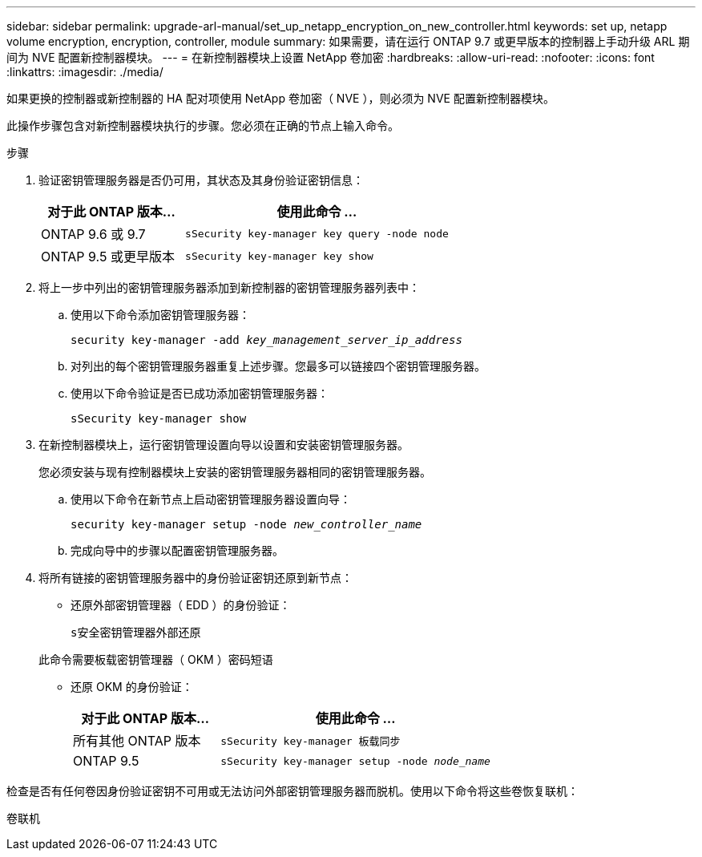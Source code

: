 ---
sidebar: sidebar 
permalink: upgrade-arl-manual/set_up_netapp_encryption_on_new_controller.html 
keywords: set up, netapp volume encryption, encryption, controller, module 
summary: 如果需要，请在运行 ONTAP 9.7 或更早版本的控制器上手动升级 ARL 期间为 NVE 配置新控制器模块。 
---
= 在新控制器模块上设置 NetApp 卷加密
:hardbreaks:
:allow-uri-read: 
:nofooter: 
:icons: font
:linkattrs: 
:imagesdir: ./media/


[role="lead"]
如果更换的控制器或新控制器的 HA 配对项使用 NetApp 卷加密（ NVE ），则必须为 NVE 配置新控制器模块。

此操作步骤包含对新控制器模块执行的步骤。您必须在正确的节点上输入命令。

.步骤
. 验证密钥管理服务器是否仍可用，其状态及其身份验证密钥信息：
+
[cols="35,65"]
|===
| 对于此 ONTAP 版本… | 使用此命令 ... 


| ONTAP 9.6 或 9.7 | `sSecurity key-manager key query -node node` 


| ONTAP 9.5 或更早版本 | `sSecurity key-manager key show` 
|===
. 将上一步中列出的密钥管理服务器添加到新控制器的密钥管理服务器列表中：
+
.. 使用以下命令添加密钥管理服务器：
+
`security key-manager -add _key_management_server_ip_address_`

.. 对列出的每个密钥管理服务器重复上述步骤。您最多可以链接四个密钥管理服务器。
.. 使用以下命令验证是否已成功添加密钥管理服务器：
+
`sSecurity key-manager show`



. 在新控制器模块上，运行密钥管理设置向导以设置和安装密钥管理服务器。
+
您必须安装与现有控制器模块上安装的密钥管理服务器相同的密钥管理服务器。

+
.. 使用以下命令在新节点上启动密钥管理服务器设置向导：
+
`security key-manager setup -node _new_controller_name_`

.. 完成向导中的步骤以配置密钥管理服务器。


. 将所有链接的密钥管理服务器中的身份验证密钥还原到新节点：
+
** 还原外部密钥管理器（ EDD ）的身份验证：
+
`s安全密钥管理器外部还原`

+
此命令需要板载密钥管理器（ OKM ）密码短语

** 还原 OKM 的身份验证：
+
[cols="35,65"]
|===
| 对于此 ONTAP 版本… | 使用此命令 ... 


| 所有其他 ONTAP 版本 | `sSecurity key-manager 板载同步` 


| ONTAP 9.5 | `sSecurity key-manager setup -node _node_name_` 
|===




检查是否有任何卷因身份验证密钥不可用或无法访问外部密钥管理服务器而脱机。使用以下命令将这些卷恢复联机：

`卷联机`
